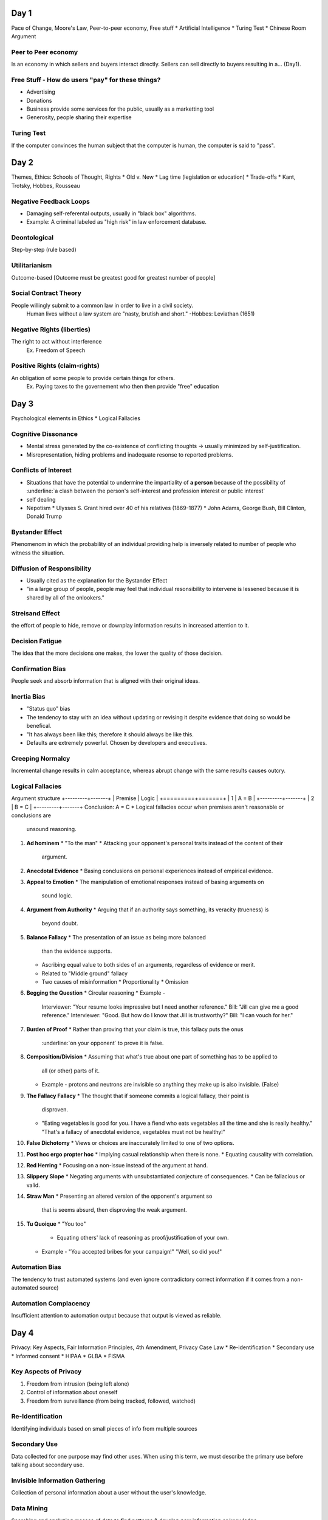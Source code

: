 Day 1
=====
Pace of Change, Moore's Law, Peer-to-peer economy, Free stuff
* Artificial Intelligence
* Turing Test
* Chinese Room Argument

Peer to Peer economy
--------------------
Is an economy in which sellers and buyers interact directly.
Sellers can sell directly to buyers resulting in a... (Day1).

Free Stuff - How do users "pay" for these things?
-------------------------------------------------
* Advertising
* Donations
* Business provide some services for the public, usually as a marketting tool
* Generosity, people sharing their expertise

Turing Test
-----------
If the computer convinces the human subject that the computer is human, the
computer is said to "pass".

Day 2
=====
Themes, Ethics: Schools of Thought, Rights
* Old v. New
* Lag time (legislation or education)
* Trade-offs
* Kant, Trotsky, Hobbes, Rousseau

Negative Feedback Loops
-----------------------
* Damaging self-referental outputs, usually in "black box" algorithms.
* Example: A criminal labeled as "high risk" in law enforcement database.

Deontological
-------------
Step-by-step (rule based)

Utilitarianism
--------------
Outcome-based
[Outcome must be greatest good for greatest number of people]

Social Contract Theory
----------------------
People willingly submit to a common law in order to live in a civil society.
  Human lives without a law system are "nasty, brutish and short."
  -Hobbes: Leviathan (1651)

Negative Rights (liberties)
---------------------------
The right to act without interference
  Ex. Freedom of Speech

Positive Rights (claim-rights)
------------------------------
An obligation of some people to provide certain things for others.
  Ex. Paying taxes to the governement who then then provide "free" education

Day 3
=====
Psychological elements in Ethics
* Logical Fallacies 

Cognitive Dissonance
--------------------
* Mental stress generated by the co-existence of conflicting thoughts -> usually
  minimized by self-justification.
* Misrepresentation, hiding problems and inadequate resonse to reported problems.

Conflicts of Interest
---------------------
* Situations that have the potential to undermine the impartiality of **a person**
  because of the possibility of :underline:`a clash between the person's 
  self-interest and profession interest or public interest`
* self dealing
* Nepotism
  * Ulysses S. Grant hired over 40 of his relatives (1869-1877)
  * John Adams, George Bush, Bill Clinton, Donald Trump

Bystander Effect
----------------
Phenomenom in which the probability of an individual providing help is
inversely related to number of people who witness the situation.

Diffusion of Responsibility
---------------------------
* Usually cited as the explanation for the Bystander Effect
* "in a large group of people, people may feel that individual resonsibility to
  intervene is lessened because it is shared by all of the onlookers."

Streisand Effect
----------------
the effort of people to hide, remove or downplay information results in
increased attention to it.

Decision Fatigue
----------------
The idea that the more decisions one makes, the lower the quality of those
decision.

Confirmation Bias
-----------------
People seek and absorb information that is aligned with their original ideas.

Inertia Bias
------------
* "Status quo" bias
* The tendency to stay with an idea without updating or revising it despite
  evidence that doing so would be benefical.
* "It has always been like this; therefore it should always be like this.
* Defaults are extremely powerful. Chosen by developers and executives.

Creeping Normalcy
-----------------
Incremental change results in calm acceptance, whereas abrupt change with the
same results causes outcry.

Logical Fallacies
-----------------
Argument structure
+---------+-------+
| Premise | Logic |
+=========+=======+
|    1    | A = B |
+---------+-------+
|    2    | B = C |
+---------+-------+
Conclusion: A = C
* Logical fallacies occur when premises aren't reasonable or conclusions are
  unsound reasoning.

1. **Ad hominem**
   * "To the man"
   * Attacking your opponent's personal traits instead of the content of their
     argument.
2. **Anecdotal Evidence**
   * Basing conclusions on personal experiences instead of empirical evidence.
3. **Appeal to Emotion**
   * The manipulation of emotional responses instead of basing arguments on
     sound logic.
4. **Argument from Authority**
   * Arguing that if an authority says something, its veracity (trueness) is
     beyond doubt.
5. **Balance Fallacy**
   * The presentation of an issue as being more balanced
     than the evidence supports.
   * Ascribing equal value to both sides of an arguments, regardless of
     evidence or merit.
   * Related to "Middle ground" fallacy
   * Two causes of misinformation
     * Proportionality
     * Omission
6. **Begging the Question**
   * Circular reasoning
   * Example - 
     Interviewer: "Your resume looks impressive but I need another reference."
     Bill: "Jill can give me a good reference."
     Interviewer: "Good. But how do I know that Jill is trustworthy?"
     Bill: "I can vouch for her."
7. **Burden of Proof**
   * Rather than proving that your claim is true, this fallacy puts the onus
     :underline:`on your opponent` to prove it is false.
8. **Composition/Division**
   * Assuming that what's true about one part of something has to be applied to
     all (or other) parts of it.
   * Example - 
     protons and neutrons are invisible so anything they make up is also
     invisible. (False)
9. **The Fallacy Fallacy**
   * The thought that if someone commits a logical fallacy, their point is
     disproven.
   * "Eating vegetables is good for you. I have a fiend who eats vegetables all
     the time and she is really healthy."
     "That's a fallacy of anecdotal evidence, vegetables must not be healthy!"
10. **False Dichotomy**
    * Views or choices are inaccurately limited to one of two options.
11. **Post hoc ergo propter hoc**
    * Implying casual relationship when there is none.
    * Equating causality with correlation.
12. **Red Herring**
    * Focusing on a non-issue instead of the argument at hand.
13. **Slippery Slope**
    * Negating arguments with unsubstantiated conjecture of consequences.
    * Can be fallacious or valid.
14. **Straw Man**
    * Presenting an altered version of the opponent's argument so
      that is seems absurd, then disproving the weak argument.
15. **Tu Quoique**
    * "You too"
      * Equating others' lack of reasoning as proof/justification of your own.
    * Example -
      "You accepted bribes for your campaign!"
      "Well, so did you!"

Automation Bias
---------------
The tendency to trust automated systems (and even ignore contradictory correct
information if it comes from a non-automated source)

Automation Complacency
----------------------
Insufficient attention to automation output because that output is viewed as
reliable.

Day 4
=====
Privacy: Key Aspects, Fair Information Principles, 4th Amendment, Privacy Case
Law
* Re-identification
* Secondary use
* Informed consent
* HIPAA
* GLBA
* FISMA

Key Aspects of Privacy
----------------------
1. Freedom from intrusion (being left alone)
2. Control of information about oneself
3. Freedom from surveillance (from being tracked, followed, watched)

Re-Identification
-----------------
Identifying individuals based on small pieces of info from multiple sources

Secondary Use
-------------
Data collected for one purpose may find other uses.
When using this term, we must describe the primary use before talking about
secondary use.

Invisible Information Gathering
-------------------------------
Collection of personal information about a user without the user's knowledge.

Data Mining
-----------
Searching and analyzing masses of data to find patterns & develop new
information or knowledge.

Computer Profiling
------------------
Analyzing data to see which people are likely to engage in a certain behavior.

Informed Consent
----------------
Permission granted in full knowledge of possible consequences.
* **opt out** - Person must request (usually by checking a box) that an
  organization *not* use information
* **opt in** - The collector of the information may use information only if
  person explicitly permits use (usually by checking a box).

Fair Information Principles
---------------------------
1. Inform people when you collect information.
2. Collect only the data needed.
3. Offer a way for people to opt out.
4. Keep data only as long as needed.
5. Maintain accuracy of data.
6. Protect security of data.
7. Develop policies for responding to law enforcement requests for data.

The 4th Amendment
-----------------
The right of the people to be secure in their person, houses, papaers, and
effects, against unreasonable seizures, shall not be violated, and no Warrents
shall issue, but upon probable cause, supported by Oath or affirmation, and
particularly describing the place to be searched, and the persons or things to
be seized.

The Privacy Act (1974)
----------------------
* Limits disclosure of records held by agencies of the federal government to
  other agencies, organizations, and individuals, although...
* in an omission that disappointed privacy advocates and ignored the
  recommendations of the secretary's committee, it did not incorporate the
  private sector in its scope.
* As of 2007, Dept. of Homeland Security and ADIS are exempt.
* Some think it may have been a response to public outcry of "big government"
  and surveillance states as depicted in Orwell's 1984(1949).

Olmstead V. United States (1928)
--------------------------------
* Supreme Court **allowed** the use of **wiretaps** on telephone lines without
  a court order.
* Interpreted the Fourth Amendment to **apply only to physical intrusion** and
  only the search of seizure of material things, not conversations.
* Applies to the federal government. Once a federal government has you personal
  information, they aren't allowed to share that information with other
  agencies.

Katz V. United States (1967)
----------------------------
* Supreme Court reversed its position and ruled that the Fourth Amendment does
  apply to conversations.
* Court said that the Fourth Amendment protects people, not places. To intrude
  in a place where reasonable person has a **reasonable expectation of
  privacy** requires a court order.
* Reversal of the Olmstead V United States (1928) decision.

Kyllo V. United States (2001)
-----------------------------
Court stated that where "the government uses a device that is not in General
Public Use, ... the surveillance is a "search" and a warrant must be obtained."

Day 5
=====
Marketing/Personalization, Location Tracking, Right to be Forgotten, EU v US,
1968 Crime Control Act
* 1986 ECPA
* CALEA
* NSA
* FISA
* Rule 41

GDPR (May '18)
--------------
* General Data Protection Regulation
* Harmonize data rules across EU and for EU customers
  * American companies with EU users also must abide
* Basically, fair info principles become "regulation"
  * Major fines for noncompliance (10m euro)
  * Possible jail time if other laws are also broken + higher fines (20m)
* Data Protection Officers must be appointed
  * For companies of all sizes, not just large companies
* Explicit consent required for data profiling

1968 Omnibus Crime Control and Safe Streats Act
-----------------------------------------------
* prohibits GOVERNMENT agencies from wiretapping without a warrant.
* codification of Katz V. United States (1967)

Electronic Communications Privacy Act (ECPA)
----------------------------------------------------
* of 1986 extended the 1968 wiretapping laws to include electronic
  communications. 
* Before ECPA, service providers who had your data relinquished your rights to
  it.
* Title II: Stored Communnications Act: restricts gov't and business access to
  e-data (gave 4th amendment level protection for data stored with ISPs)

Communications Assistance For Laws Enforcement Act (CALEA) 1994
---------------------------------------------------------------
Amended ECPA: requires telecom equipment to be designed to ensure that the
gov't can intercept telephone calls (with a court order or other
*authorization*). Has been upheld in several law suits.

National Security Agency (NSA)
------------------------------
* "CALEA on steroids" - intelligence gathering agency
* 1952: Formed to intercept and decode WW2 messages, only allowed to spy on
  foreign entities
* Patriot Act (2001): [Sec. 215] "the entirety of US communications may be
  considered relevant to a terrorism investigation if it expected that even a 
  tiny minority may relate to terrorism" -> **US now included in NSA
  surveillance**... but most civilians were unaware (until 2013). Main
  surveillance provisions EXPIRED: June 1, 2015 -> USA freedom act

Foreign Intelligence Surveillance Act (FISA) 1978:
--------------------------------------------------
* established oversight court for the NSA
  * Both are government entities
  * Judges appointed, not elected
  * aggregate numbers submitted to congress once/year.
  * Section 702 of FISA update in 2008 allows for warrantless surveillance of
    Americans online.
  * "Quis custodiet ipsos custodes?" - Juvenal

Rule 41
-------
* Set procedural guidelines for courts (what time they open, which holidays the
  courts are closed, etc.)
* The DOJ wants to "update" Rule 41 with extensive surveillance permissions for
  law enforcement
  * Hiding one's ID online would constitute probable cause for a warrant to
    remotely hack the computer (using a VPN)
  * Any computer that is part of a botnet system would be fair game for
    surveillance and remote hacking.

Day 6
=====
1st Amendment, Telecom '96, Chilling Effects, Obscenity, Case Law
* Censorship
* Span
* Porn

Freedom of Speech (1st Amendment)
---------------------------------
"It's become so common to ... walk through garbage and violent imagery online
that people have accepted it ina way. And it's become so noisy that you have to
shout more loudly, and more shockingly, to be heard."
- Susan Benesch 

FCC: Federal Communications Commission
--------------------------------------
"regulates interstate and international communications by radio, television,
wire, satellite and cable in all 50 states, the District of Columbia and U.S.
territories. An independent U.S. government agency overseen by Congress, the
commission is the United States' primary authority  for communications law,
regulation and technological innovation."

Telecommunications Act of 1996 (Part 1)
---------------------------------------
2002 update: Changed regulatory structure of telephone services: ISPs are info
services, not common carriers -> they are not subject to regulation by the FCC
-> ISPs can do/charge what they want.
(Part 2)
"NO PROVIDER... of interactive computer services SHALL BE TREATED AS A
PUBLISHER of any information provided by another information - content
provider."

Chilling Effect
---------------
Discouragement/suppression of legal behavior (including speech)

Communications Decency Act of 1996 (CDA) - X
--------------------------------------------
* First major Internet censorship law
* Made it a crime to make available to anyone under 18 any obscene or indecent
  communication. 
* Censorship - found to be unconstitutional - X

Children's Internet Protection Act of 2000 (CIPA)
-------------------------------------------------
* Requires schools and libraries that paticipate in certain federal programs to
  install filtering software.
* **Upheld in court**
  * Does not iolate First amendment since it does not require the use of
    filters, impose jail or fines
  * It sets a condition for receipt of certain federal funds

Can-Spam Act 2003
-----------------
* Law against sending strangers adverts for porn or marketing stuff
* "Not illegal to send that stuff, but you have to follow certain rules."
* Criticized for not banning all spam, legitimized commercial spam


From Day 7
==========
Posting, Selling, Leaking sensitive material
* Criteria to consider before leaking info
* Espionage Act of 1917

3 Things To Consider Before Leaking Info
----------------------------------------
1. Type of material
2. Value to society
3. Risks to society and individuals

From Day 8
==========
Anonymity, Government control of Internet, Censorship
* Other contries vs. US
* Microsoft + NSA
* Apple + FBI update
 
From Day 9
==========
Intellectual Property, Copyright, US v LaMacchia, No Electronic Theft Act
* The Berne
* Convention
* Fair Use Doctrine

Berne Convention
----------------
Global copyright agreement (1886): signatory countries agree to enforce
copyright violations across borders (adopted in US: 1988)

The Following Exclusive Rights
------------------------------
U.S copyright Law (Title 17 of U.S. Code) gives the copyright holder:
1. To make copies
2. To produce derivative works, such as translations into other languages or
   movies based on books
3. To distribute copies
4. To perform the work in public (e.g. music, plays)
5. To display the work in public (e.g. artwork, movies, computer games, video
   on a Web site)

LaMacchia Loophole
------------------
* Copyright violations must be brought under the Copyright Act.
* 1992 Copyright Act requires financial gain by pirates to count as
  infringement.
* LaMacchia didn't financially benefit from copying/distributing material, so
  copyright laws at the time didn't apply.

1997 No Electronic Theft Act
----------------------------
made it a felony to willfully infringe copyright by reproducing or distributing
one or more copies of copyrighted work with a total value of more than $1,000
within a 6 month period.

Fair Use Doctrine
----------------
* Four factors considered
  1. Purpose and nature of use - commercial (less likely) or nonprofit purposes
  2. Nature of the copyrighted work
  3. Amount and significance of portion used
  4. Effect of use on potential market or value of the copyright work (will it
     reduce sales of work?)
* No single factor alone determines what's fair
* Not all factors given equal weight, varies by circumstance

From Day 10
===========
Betamax, Atari v. Nintendo, DRM, DMCA
* Napster
* Aereo
* Look and Feel
* SOPA
* Open Source

Sony V. Universal City Studios
------------------------------
* (1984) "The Betamax Case"
* Supreme Court decided that the makers of a device with legitimate uses should
  not be penalized because some people may use it to infringe on copyright
* Copying movies for later viewing was fair use
* Arguments against fair use
  * People copied the entire work
  * Movies are creastive, not factual

Sony wins:
* Arguments for fair use
  * The copy was for private, noncommercial use and generally was not kept
    after viewing
  * The movie studios could not demonstrate that they suffered any harm
  * The studios had received a substantial fee for broadcasting movies on TV,
    and the fee depends on having a large audience who view for free

Digital Rights Management -> DRM
--------------------------------
* Collection of techniques that countrol uses of intellectual property in
  digital formats
* Include hardware and software schemes using encryption
* The producer of a file has flexibility to specify what a user may do with it

The Digital Millennium Copyright Act (DMCA) 1998
------------------------------------------------
* Anti-circumvention
  * Prohibits circumventing DRM
* Safe harbor
  * Protects Web sites from lawsuits for copyright infringement by users of
    site (extended Telecommunications Act protections with the condition that
    providers abide by take-down notices.)

RIAA V. NAPSTER
---------------
Napster's arguments
* It was the same as a search engine, which is protected under the DMCA (1998)
  and Telecommunications Act (1996)
* They did not store any of the MP3 files
* Their technology had substantial legitimate uses
* The Sony decision allowed for entertainment use to be considered fair use
* Did not hurt industry sales because users sampled the music on Napster and
  bought the CD if they like it.

RIAA's arguments
* Companies are required to make an effort to prevent copyright violations and
  Napster did not take sufficient steps
* RIAA sent takedown notices (Madonna, Metallica, Dr. Dre) and they were
  ignored.
* "Personal" meant very limted use, not trading with thousands of strangers
* Songs and music are creative works and users were copying whole songs
* Claimed Napster severely hurt sales

The decision:
* Napster was promoting itself as a music service (went against legitimate use
  claim)
* Did not abide by take down notices
* Napster was not a device or new technology and the RIAA was not seeking to
  ban the technology

Court ruled Napster liable because they had the right and ability to supervise
the system, including copyright infringing activities

Look & Feel
-----------
* Refers to interface features
  * pull-down menus, windows, icons, and finger movements and specific ways
    they are used to select or initiate actions
* Reflects major creative effort by programmers.
* Genreally NOT protected by copyright
* Method of operation, not design

From Day 11
=========
Photography, Photo ethics and copyright, Deep fakes
* Shephard Fairey
* Afghan girl
* Photo manipulation
* Fake news

From Day 12
===========
Hacking, CFAA, Aaron Swartz, Responsible disclosure
* Hactivism
* BART
* Stuxnet
* US v Lori Drew

Hactivism
---------
* Use of hacking to promote a political cause
* Disagreement about whether it is a form of civil isobedience and how
  (whether) it should be punished
* Some use the appearance of hactivism to hide other criminal activities
* Hactivism or simple vandalism?
* Anonymouse vs. BART

Responsible Disclosure
----------------------
* White hat hackers
* Black hat
* Grey hat

Computer Fraud and Abuse Act (CFAA) - 1984
------------------------------------------
* Under CFAA, it is illegal to access a computer without authorization

Phishing
--------
* Requests for personal and financial information disguised as legitimate
  business communication e-mail.

From Day 15
===========
Gambling, Wire Act 1961, RAWA, UIGEA
* State lotteries
* Fantasy Sports

RAWA
----
* Introduced in March of 2014, reintroduced 2/2015
* Restoration of America's Wire Act would rewrite the Federal Wire Act of 1961
  with the goal of extending the Wire Act to ban most forms of online gambling
  (whether such activity was legalized and regulated by state governments or
  not).

Unlawful Internet Gambling Enforcement Act (2006) - UIGEA
---------------------------------------------------------
* it is forbidden to accept "any financial instrument" for internet gambling.
  * Includes game of chance  
  * Still ok: fantasy sports, legal intrastate gambling; does not mention state
    lottries or horse racing.


From Day 16
===========
Job creation and destruction, Availability: education vs. jobs, Telecommuniting,
Outsourcing and off-shoring
* ECPA exception

Out; Off, In: Shoring
---------------------
* Outsourcing - phenomenon in which a company pays another company for services
  instead of performing those tasks itself.
* Offshoring - the practice of moving business processes or services to another
  country, especially overseas, to reduce costs.
* Inshoring - when another company employs thousands of people in the U.S. (e.g.
  offshoring for a German company means inshoring for U.S.)
* Almost 5% of U.S. workers are employed by foreign companies.

From Day 18
===========
Evaluating information, Wisdom of the crowd, Computer Modeling, Online Degrees
- Scams
* Making decisions about technology

Wisdom of the Crowd
-------------------
* Best definition: The more who contribute, the more accurate the results
* If millions participate, the results will be useful
* Daunting amount of information on the web, much of this information is not
  correct.
* Search engines are replacing librarians, but Web sites are ranked by
  popularity, not by expert evaluation.

Abdication of Responsibility
----------------------------
* "Giving up control/authority"
  * People may be willing to let computers do their thinking
  * Reliance on computer systems over human judgement may become
    institutionalized.

From Day 19
===========
The Digital Divide, Neo-Luddites, Conflict Minerals
* Technological singularity

The Digital Divide
------------------
* The gap between people who have ready access to technology and the internet and
  those who do not.

Neo Luddites
------------
* Believe that technology is more harmful to society that it is beneficial.
* Roots in Industrial Revolution (late 18th, early 19th centuries)  

Digital Dementia
----------------
* Short term memory dysfunction caused by reliance on digital devices rather
  than memory
* "While many of us grew up remembering phone numbers and other key information
  simply by memorizing it, most kids today have grown up not needing to
  remember things like phone numbers because we have devices that do it for
  us." -Alzheimers.net statement

Planned Obsolescence
--------------------
* "... designing a product with an artificially limited use life, so it will
  become obsollete, that is, unfashionably or no longer functional after a
  certain period of time."

E-Waste
-------
* Computers seperate humans from nature and destroy the environment

Technological Singularity
-------------------------
* point at which artificial intellignce or some combined human-machine
  intelligence advances so far that we cannot control it
* We cannot prepare for aftermath, but prepare for more gradual developments

From Day 20
===========
Glitches
* Voting machines
* Billing

Legacy Systems
--------------
* Reliable but inflexible
* Little or no documentation
* Expensive to replace
* Obscure to new users

Nonlinear
---------
* changes in output are not proportional to changes in input

From Day 21
===========
Fatal Glitches, Ariane 5 Rocket, Antares, Therac-25, HRO structures
* Challenger 1986
* Columbia 2003
* Boeing 737 Max
* IV&V
* TCAS

Therac 25
---------
* Massive overdoses of radiation were given; the machine said no dose had been
  administered
* Caused severe and painful injuries; + the death of six patients
* Manufacturer, computer programmer, and hospitals/clinics all have some
  responsibility

High Reliability Organization
-----------------------------
* preoccupation with failure
* loose structure (no strict or intimidating hierarchy between programmers and
  others)
* An HRO is an organization that avoids disasters in a setting where
  catastrophes would seem common due to high risk and complexity.

Independent verification and validation (IV&V)
----------------------------------------------
* paying a third-party company to come and test/validate something

Traffic Collision Avoidance System (TCAS)
-----------------------------------------
* Automated system that directs pilots in case of imminent collision.
* Computers in some airplanes prevent certain pilot actions
* Near misses and accidents

From Day 22
===========
Professional ethics
* ACM, IEEE
* Start 9.3.1

ACM
---
Association for Computing Machinery

IEEE
----
Institute for Electrical and Electronics Engineers

Both of the above professional associations have adopted the following code:
* Software Engineering Code of Ethics and Professional Practice
